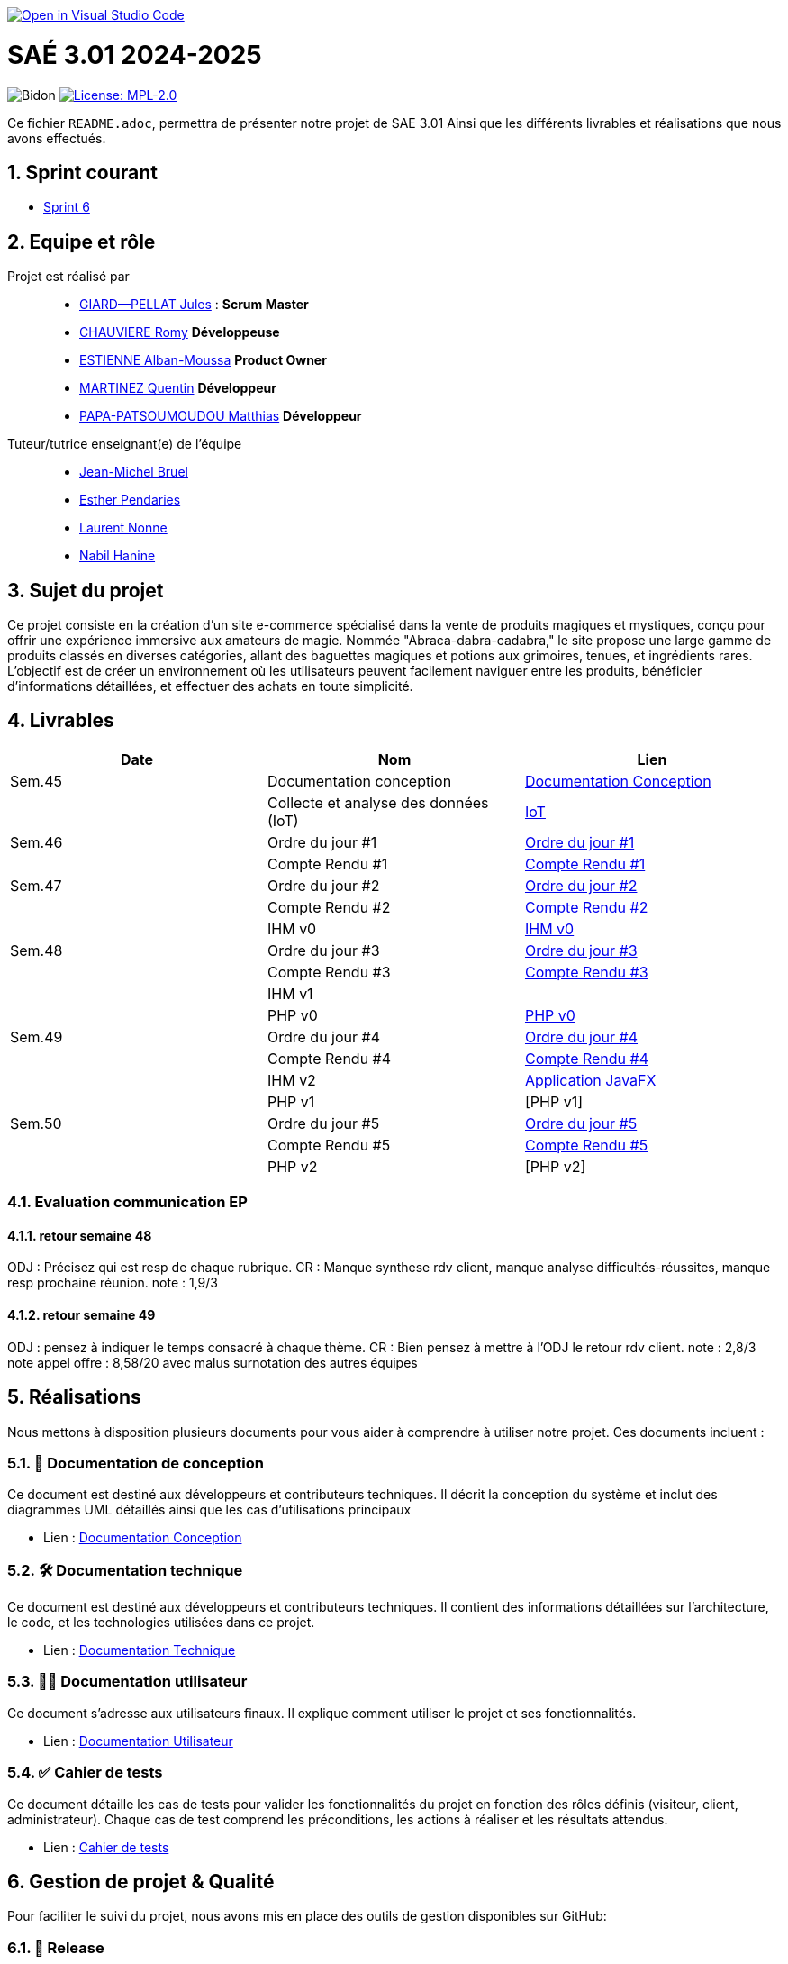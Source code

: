 image::https://classroom.github.com/assets/open-in-vscode-2e0aaae1b6195c2367325f4f02e2d04e9abb55f0b24a779b69b11b9e10269abc.svg["Open in Visual Studio Code", link="https://classroom.github.com/online_ide?assignment_repo_id=16928608&assignment_repo_type=AssignmentRepo"]

= SAÉ 3.01 2024-2025

:icons: font
:models: models
:experimental:
:incremental:
:numbered:
:toc: macro
:window: _blank
:correction!:

// Useful definitions
:asciidoc: http://www.methods.co.nz/asciidoc[AsciiDoc]
:icongit: icon:git[]
:git: http://git-scm.com/[{icongit}]
:plantuml: https://plantuml.com/fr/[plantUML]
:vscode: https://code.visualstudio.com/[VS Code]

ifndef::env-github[:icons: font]
// Specific to GitHub
ifdef::env-github[]
:correction:
:!toc-title:
:caution-caption: :fire:
:important-caption: :exclamation:
:note-caption: :paperclip:
:tip-caption: :bulb:
:warning-caption: :warning:
:icongit: Git
endif::[]

// /!\ A MODIFIER !!!
:baseURL: https://github.com/IUT-Blagnac/sae3-01-template

// Tags
image:{baseURL}/actions/workflows/blank.yml/badge.svg[Bidon] 
image:https://img.shields.io/badge/License-MPL%202.0-brightgreen.svg[License: MPL-2.0, link="https://opensource.org/licenses/MPL-2.0"]
//---------------------------------------------------------------

Ce fichier `README.adoc`, permettra de présenter notre projet de SAE 3.01
Ainsi que les différents livrables et réalisations que nous avons effectués.

toc::[]

== Sprint courant

- https://github.com/IUT-Blagnac/sae-3-01-devapp-2024-2025-g2b10/milestone/1[Sprint 6]

== Equipe et rôle

Projet est réalisé par::

- https://github.com/Cracotte-Mu-Da[GIARD--PELLAT Jules] : *Scrum Master*
- https://github.com/Romy514[CHAUVIERE Romy] *Développeuse*
- https://github.com/AlbiMousse[ESTIENNE Alban-Moussa] *Product Owner*
- https://github.com/Quentin158[MARTINEZ Quentin] *Développeur*
- https://github.com/Matthias426[PAPA-PATSOUMOUDOU Matthias] *Développeur*

Tuteur/tutrice enseignant(e) de l'équipe:: 

- mailto:jean-michel.bruel@univ-tlse2.fr[Jean-Michel Bruel] +
- mailto:esther.pendaries@univ-tlse2.fr[Esther Pendaries] + 
- mailto:laurent.nonne@univ-tlse2.fr[Laurent Nonne] + 
- mailto:nabil.hanine@free.fr[Nabil Hanine] + 


== Sujet du projet

Ce projet consiste en la création d'un site e-commerce spécialisé dans la vente de produits magiques et mystiques, conçu pour offrir une expérience immersive aux amateurs de magie. Nommée "Abraca-dabra-cadabra," le site propose une large gamme de produits classés en diverses catégories, allant des baguettes magiques et potions aux grimoires, tenues, et ingrédients rares. L'objectif est de créer un environnement où les utilisateurs peuvent facilement naviguer entre les produits, bénéficier d'informations détaillées, et effectuer des achats en toute simplicité.

== Livrables

[cols="2,2,2",options=header]
|===
| Date    | Nom         |  Lien                       
| Sem.45  | Documentation conception      |  https://github.com/IUT-Blagnac/sae-3-01-devapp-2024-2025-g2b10/blob/master/Documentations/Documentations_Conception/DocConception.adoc[Documentation Conception] 
|  | Collecte et analyse des données (IoT)      |   https://github.com/IUT-Blagnac/sae-3-01-devapp-2024-2025-g2b10/tree/master/IoT[IoT]      
| Sem.46  | Ordre du jour #1      |  https://github.com/IUT-Blagnac/sae-3-01-devapp-2024-2025-g2b10/blob/master/ODJ/ODJ%231.pdf[Ordre du jour #1]     
|  | Compte Rendu #1|   https://github.com/IUT-Blagnac/sae-3-01-devapp-2024-2025-g2b10/blob/master/CR/CR%231.pdf[Compte Rendu #1]   
| Sem.47  | Ordre du jour #2      |  https://github.com/IUT-Blagnac/sae-3-01-devapp-2024-2025-g2b10/blob/master/ODJ/ODJ%232.pdf[Ordre du jour #2]     
|  | Compte Rendu #2|   https://github.com/IUT-Blagnac/sae-3-01-devapp-2024-2025-g2b10/blob/master/CR/CR%232.pdf[Compte Rendu #2]  
|  | IHM v0|   https://github.com/IUT-Blagnac/sae-3-01-devapp-2024-2025-g2b10/tree/master/IHM[IHM v0] 
| Sem.48  | Ordre du jour #3      |     https://github.com/IUT-Blagnac/sae-3-01-devapp-2024-2025-g2b10/blob/master/ODJ/ODJ%233.pdf[Ordre du jour #3] 
|  | Compte Rendu #3|  https://github.com/IUT-Blagnac/sae-3-01-devapp-2024-2025-g2b10/blob/master/CR/CR%233.pdf[Compte Rendu #3] 
|  | IHM v1|  
|  | PHP v0|   https://github.com/IUT-Blagnac/sae-3-01-devapp-2024-2025-g2b10/tree/009385c2517c71c242498bb6f847dc2bbbcaadfd/PHP[PHP v0]
| Sem.49  | Ordre du jour #4      |     https://github.com/IUT-Blagnac/sae-3-01-devapp-2024-2025-g2b10/blob/master/ODJ/ODJ%234.pdf[Ordre du jour #4] 
|  | Compte Rendu #4|   https://github.com/IUT-Blagnac/sae-3-01-devapp-2024-2025-g2b10/blob/master/CR/CR%234.pdf[Compte Rendu #4] 
|  | IHM v2|  https://github.com/IUT-Blagnac/sae-3-01-devapp-2024-2025-g2b10/tree/9ce4c98b813b1c42e13d9a0b26fd51eabc55efaf/java_iot1.0.0_alpha[Application JavaFX]
|  | PHP v1|   [PHP v1]
| Sem.50  | Ordre du jour #5      | https://github.com/IUT-Blagnac/sae-3-01-devapp-2024-2025-g2b10/blob/master/ODJ/ODJ%235.pdf[Ordre du jour #5] 
|  | Compte Rendu #5| https://github.com/IUT-Blagnac/sae-3-01-devapp-2024-2025-g2b10/blob/master/CR/CR%235.pdf[Compte Rendu #5] 
|  | PHP v2|   [PHP v2]
|===

=== Evaluation communication EP

==== retour semaine 48

ODJ : Précisez qui est resp de chaque rubrique. CR : Manque synthese rdv client, manque analyse difficultés-réussites, manque resp prochaine réunion.
note : 1,9/3

==== retour semaine 49
ODJ : pensez à indiquer le temps consacré à chaque thème. CR : Bien pensez à mettre à l'ODJ le retour rdv client.
note : 2,8/3
note appel offre : 8,58/20 avec malus surnotation des autres équipes

== Réalisations 

Nous mettons à disposition plusieurs documents pour vous aider à comprendre à utiliser notre projet. Ces documents incluent :

=== 📘 Documentation de conception
Ce document est destiné aux développeurs et contributeurs techniques. Il décrit la conception du système et inclut des diagrammes UML détaillés ainsi que les cas d'utilisations principaux

- Lien : https://github.com/IUT-Blagnac/sae-3-01-devapp-2024-2025-g2b10/blob/master/Documentations/Documentations_Conception/DocConception.adoc[Documentation Conception]

=== 🛠️ Documentation technique
Ce document est destiné aux développeurs et contributeurs techniques. 
Il contient des informations détaillées sur l'architecture, le code, et les technologies utilisées dans ce projet.

- Lien : https://github.com/IUT-Blagnac/sae-3-01-devapp-2024-2025-g2b10/blob/master/Documentations/Documentation_Technique/DocTechniqueV0.adoc[Documentation Technique]

=== 🧑‍💻 Documentation utilisateur
Ce document s'adresse aux utilisateurs finaux. Il explique comment utiliser le projet et ses fonctionnalités.

- Lien : https://github.com/IUT-Blagnac/sae-3-01-devapp-2024-2025-g2b10/blob/master/Documentations/Documentation_Utilisateur/DocUtilisateurV0.adoc[Documentation Utilisateur]

=== ✅ Cahier de tests
Ce document détaille les cas de tests pour valider les fonctionnalités du projet en fonction des rôles définis (visiteur, client, administrateur). Chaque cas de test comprend les préconditions, les actions à réaliser et les résultats attendus.

- Lien : https://github.com/IUT-Blagnac/sae-3-01-devapp-2024-2025-g2b10/blob/master/Documentations/Cahier_Tests/CahierTestsV0.adoc[Cahier de tests]

== Gestion de projet & Qualité

Pour faciliter le suivi du projet, nous avons mis en place des outils de gestion disponibles sur GitHub:

=== 🚀 Release
La dernière version stable de l'application est disponible via le lien ci-dessous.
Téléchargez-la pour accéder aux dernières fonctionnalités

- Lien : https://github.com/IUT-Blagnac/sae-3-01-devapp-2024-2025-g2b10/releases/tag/v0.2.0[DevWeb v0.2.0]

=== 🗒️ Board GitHub
Notre board vous permettra de suivre l'état d'avancement des tâches. Il est organisé en trois colonnes :

- **A réaliser** : Liste des tâches à réaliser +
- **En cours** : Tâches en cours de réalisation + 
- **Terminé** : Tâches terminées +

- Lien : https://github.com/orgs/IUT-Blagnac/projects/261[Board]

=== 🎯 Milestones
Les milestones représentent chaque sprint du projet, accompagnés de leurs objectifs, délais ainsi que de leur avancement représenté en pourcentage.

- Lien : https://github.com/IUT-Blagnac/sae-3-01-devapp-2024-2025-g2b10/milestones[Milestones]

=== Evaluation bi-hebdomadaire

ifdef::env-github[]
image:https://docs.google.com/spreadsheets/d/e/2PACX-1vSACcYeKaH_ims3faegSLAFJ9s5_Kd9Fbyi4ODEb8BTN5OnUXWenVGhlVPo84yQDhTkTj3f9nXiluh1/pubchart?oid=1704009585&format=image[link=https://docs.google.com/spreadsheets/d/e/2PACX-1vSACcYeKaH_ims3faegSLAFJ9s5_Kd9Fbyi4ODEb8BTN5OnUXWenVGhlVPo84yQDhTkTj3f9nXiluh1/pubchart?oid=1704009585&format=image]
endif::[]

ifndef::env-github[]
++++
<iframe width="786" height="430" seamless frameborder="0" scrolling="no" src="https://docs.google.com/spreadsheets/d/e/2PACX-1vSACcYeKaH_ims3faegSLAFJ9s5_Kd9Fbyi4ODEb8BTN5OnUXWenVGhlVPo84yQDhTkTj3f9nXiluh1/pubchart?oid=1704009585&format=interactive"></iframe>
++++
endif::[]

=== retour sprint 1 / Initialisation du dépôt
Il manque les rôles de chacun. Je ne trouve ni backlog de sprint, ni backlog produit !!  J'ai la doc de conception (qui ne précise pas le contexte du projet !) mais pas de liens vers les autres documentations qui devraient être initialisées ! Je n'ai pas de cahier de tests; pas de release ou de date de release !

=== Retour semaine 48

Backlog : j'ai des US mais pas de backlog produit avec evaluation de la complexité: il manque les finalités (afin de ) dans les US et critères acceptabilité. Backlog de sprint : ok milestone de sprint indiqué mais confus j'ai un projet mais on ne sait pas dans quel sprint on est !  Les US ne sont pas demandées en IOT. Tasks : Il faut les assigner et les rattacher à une US, je dois voir les tâches en cours de traitement dans le board du projet. Tests ok mais mettre à jour les résultats ! DOCS : coneption ok, pour user et tech à avancer on est à mi projet !! release ok 

=== Attendus
Chaque sprint (semaine) vous devrez livrer une nouvelle version de votre application (release).
Utilisez pour cela les fonctionnalités de GitHub pour les https://docs.github.com/en/repositories/releasing-projects-on-github[Releases].

De plus ce fichier `README.adoc` devra être à jour des informations suivantes :

- Version courante : https://github.com/IUT-Blagnac/sae3-01-template/releases/tag/v0.1.2[v0.1.2]
- Lien vers la doc technique
- Lien vers la doc utilisateur
- Liste des (ou lien vers les) User Stories (ToDo/Ongoing/Done) et % restant
- Tests unitaires et plans de test
- Indicateurs de qualité du code (dette technique)
- ... tout autre élément que vous jugerez utiles pour démontrer la qualité de votre application
